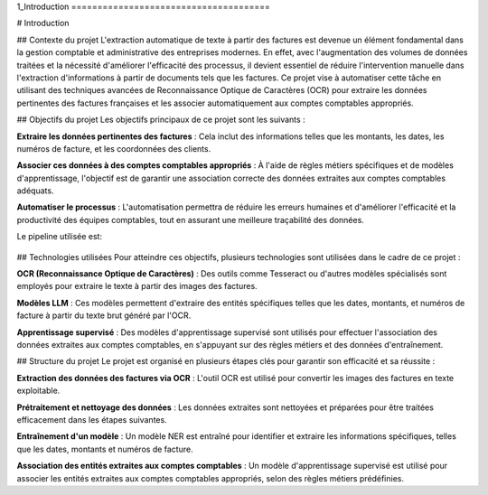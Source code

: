 1_Introduction ======================================

# Introduction

## Contexte du projet
L'extraction automatique de texte à partir des factures est devenue un élément fondamental dans la gestion comptable et administrative des entreprises modernes. En effet, avec l'augmentation des volumes de données traitées et la nécessité d'améliorer l'efficacité des processus, il devient essentiel de réduire l'intervention manuelle dans l'extraction d'informations à partir de documents tels que les factures. Ce projet vise à automatiser cette tâche en utilisant des techniques avancées de Reconnaissance Optique de Caractères (OCR) pour extraire les données pertinentes des factures françaises et les associer automatiquement aux comptes comptables appropriés.

## Objectifs du projet
Les objectifs principaux de ce projet sont les suivants :

**Extraire les données pertinentes des factures** : Cela inclut des informations telles que les montants, les dates, les numéros de facture, et les coordonnées des clients.

**Associer ces données à des comptes comptables appropriés** : À l'aide de règles métiers spécifiques et de modèles d'apprentissage, l'objectif est de garantir une association correcte des données extraites aux comptes comptables adéquats.

**Automatiser le processus** : L'automatisation permettra de réduire les erreurs humaines et d'améliorer l'efficacité et la productivité des équipes comptables, tout en assurant une meilleure traçabilité des données.

Le pipeline utilisée est:

.. figure:: /Documentation/Images/pipeline.jpg
    :width: 100%
    :align: center
    :alt: Alternative text for the image
    :name: introduction

## Technologies utilisées
Pour atteindre ces objectifs, plusieurs technologies sont utilisées dans le cadre de ce projet :

**OCR (Reconnaissance Optique de Caractères)** : Des outils comme Tesseract ou d'autres modèles spécialisés sont employés pour extraire le texte à partir des images des factures.

**Modèles LLM** : Ces modèles permettent d'extraire des entités spécifiques telles que les dates, montants, et numéros de facture à partir du texte brut généré par l'OCR.

**Apprentissage supervisé** : Des modèles d'apprentissage supervisé sont utilisés pour effectuer l'association des données extraites aux comptes comptables, en s'appuyant sur des règles métiers et des données d'entraînement.

## Structure du projet
Le projet est organisé en plusieurs étapes clés pour garantir son efficacité et sa réussite :

**Extraction des données des factures via OCR** : L'outil OCR est utilisé pour convertir les images des factures en texte exploitable.

**Prétraitement et nettoyage des données** : Les données extraites sont nettoyées et préparées pour être traitées efficacement dans les étapes suivantes.

**Entraînement d'un modèle** : Un modèle NER est entraîné pour identifier et extraire les informations spécifiques, telles que les dates, montants et numéros de facture.

**Association des entités extraites aux comptes comptables** : Un modèle d'apprentissage supervisé est utilisé pour associer les entités extraites aux comptes comptables appropriés, selon des règles métiers prédéfinies.
